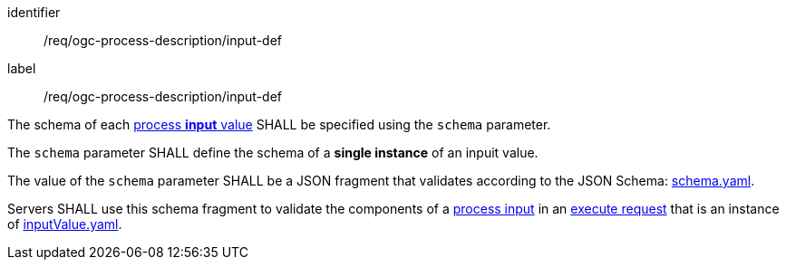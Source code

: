 [[req_ogc-process-description_input-def]]
[requirement]
====
[%metadata]
identifier:: /req/ogc-process-description/input-def
label:: /req/ogc-process-description/input-def

[.component,class=part]
--
The schema of each <<input-value-schema,process **input** value>> SHALL be specified using the `schema` parameter.
--

[.component,class=part]
--
The `schema` parameter SHALL define the schema of a **single instance** of an inpuit value.
--

[.component,class=part]
--
The value of the `schema` parameter SHALL be a JSON fragment that validates according to the JSON Schema: https://raw.githubusercontent.com/opengeospatial/ogcapi-processes/master/openapi/schemas/processes-core/schema.yaml[schema.yaml].
--

[.component,class=part]
--
Servers SHALL use this schema fragment to validate the components of a <<sc_process_inputs,process input>> in an <<execute-request-body,execute request>> that is an instance of <<input-value-schema,inputValue.yaml>>.
--
====
